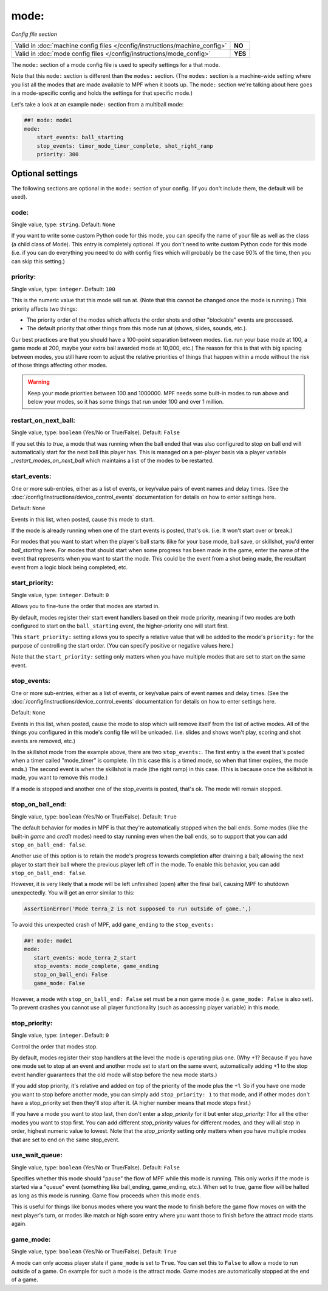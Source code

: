 mode:
=====

*Config file section*

+----------------------------------------------------------------------------+---------+
| Valid in :doc:`machine config files </config/instructions/machine_config>` | **NO**  |
+----------------------------------------------------------------------------+---------+
| Valid in :doc:`mode config files </config/instructions/mode_config>`       | **YES** |
+----------------------------------------------------------------------------+---------+

.. overview

The ``mode:`` section of a mode config file is used to specify
settings for a that mode.

Note that this ``mode:`` section is different than the
``modes:`` section. (The ``modes:`` section is a machine-wide setting where
you list all the modes that are made available to MPF when it boots
up. The ``mode:`` section we're talking about here goes in a mode-specific
config and holds the settings for that specific mode.)

Let's take a look at an example ``mode:`` section from a multiball mode:

.. code-block:: mpf-config

    ##! mode: mode1
    mode:
        start_events: ball_starting
        stop_events: timer_mode_timer_complete, shot_right_ramp
        priority: 300

Optional settings
-----------------

The following sections are optional in the ``mode:`` section of your config. (If you don't include them, the default will be used).

code:
~~~~~
Single value, type: ``string``. Default: ``None``

If you want to write some custom Python code for this mode, you can
specify the name of your file as well as the class (a child class of
Mode). This entry is completely optional. If you don't need to write
custom Python code for this mode (i.e. if you can do everything you
need to do with config files which will probably be the case 90% of
the time, then you can skip this setting.)

priority:
~~~~~~~~~
Single value, type: ``integer``. Default: ``100``

This is the numeric value that this mode will run at. (Note that this
cannot be changed once the mode is running.) This priority affects two
things:

+ The priority order of the modes which affects the order shots and
  other "blockable" events are processed.
+ The default priority that other things from this mode run at
  (shows, slides, sounds, etc.).

Our best practices are that you should have a 100-point separation
between modes. (i.e. run your base mode at 100, a game mode at 200,
maybe your extra ball awarded mode at 10,000, etc.) The reason for
this is that with big spacing between modes, you still have room to
adjust the relative priorities of things that happen within a mode
without the risk of those things affecting other modes.

.. warning::

   Keep your mode priorities between 100 and 1000000. MPF needs some built-in
   modes to run above and below your modes, so it has some things that run
   under 100 and over 1 million.

restart_on_next_ball:
~~~~~~~~~~~~~~~~~~~~~
Single value, type: ``boolean`` (Yes/No or True/False). Default: ``False``

If you set this to *true*, a mode that was running when the ball ended
that was also configured to stop on ball end will automatically start
for the next ball this player has. This is managed on a per-player
basis via a player variable *_restart_modes_on_next_ball*
which maintains a list of the modes to be restarted.

start_events:
~~~~~~~~~~~~~
One or more sub-entries, either as a list of events, or key/value pairs of
event names and delay times. (See the
:doc:`/config/instructions/device_control_events` documentation for details
on how to enter settings here.

Default: ``None``

Events in this list, when posted, cause this mode to start.

If the mode is already running when one of the start events is
posted, that's ok. (i.e. It won't start over or break.)

For modes that
you want to start when the player's ball starts (like for your base
mode, ball save, or skillshot, you'd enter `ball_starting` here. For
modes that should start when some progress has been made in the game,
enter the name of the event that represents when you want to start the
mode. This could be the event from a shot being made, the resultant
event from a logic block being completed, etc.

start_priority:
~~~~~~~~~~~~~~~
Single value, type: ``integer``. Default: ``0``

Allows you to fine-tune the order that modes are started in.

By default, modes register their start event handlers based on their
mode priority, meaning if two modes are both configured to start on the
``ball_starting`` event, the higher-priority one will start first.

This ``start_priority:`` setting allows you to specify a relative value
that will be added to the mode's ``priority:`` for the purpose of
controlling the start order. (You can specify positive or negative values
here.)

Note that the ``start_priority:`` setting only matters when you have multiple
modes that are set to start on the same event.

stop_events:
~~~~~~~~~~~~
One or more sub-entries, either as a list of events, or key/value pairs of
event names and delay times. (See the
:doc:`/config/instructions/device_control_events` documentation for details
on how to enter settings here.

Default: ``None``

Events in this list, when posted, cause the mode to stop which
will remove itself from the list of active modes. All of the things
you configured in this mode's config file will be unloaded. (i.e.
slides and shows won't play, scoring and shot events are removed,
etc.)

In the skillshot mode from the example above, there are two
``stop_events:``. The first entry is the event that's posted when a
timer called "mode_timer" is complete. (In this case this is a timed
mode, so when that timer expires, the mode ends.) The second event is
when the skillshot is made (the right ramp) in this case. (This is
because once the skillshot is made, you want to remove this mode.)

If a mode is stopped and another one of the stop_events is posted, that's
ok. The mode will remain stopped.

stop_on_ball_end:
~~~~~~~~~~~~~~~~~
Single value, type: ``boolean`` (Yes/No or True/False). Default: ``True``

The default behavior for modes in MPF is that they're automatically
stopped when the ball ends. Some modes (like the built-in *game* and
*credit* modes) need to stay running even when the ball ends, so to
support that you can add ``stop_on_ball_end: false``.

Another use of this option is to retain the mode's progress towards
completion after draining a ball; allowing the next player to start
their ball where the previous player left off in the mode. To enable
this behavior, you can add ``stop_on_ball_end: false``.

However, it is very likely that a mode will be left unfinished (open)
after the final ball, causing MPF to shutdown unexpectedly.  You will
get an error similar to this:

.. code-block:: python

   AssertionError('Mode terra_2 is not supposed to run outside of game.',)

To avoid this
unexpected crash of MPF, add ``game_ending`` to the ``stop_events:``

.. code-block:: mpf-config

   ##! mode: mode1
   mode:
      start_events: mode_terra_2_start
      stop_events: mode_complete, game_ending
      stop_on_ball_end: False
      game_mode: False

However, a mode with ``stop_on_ball_end: False`` set must be a non game mode
(i.e. ``game_mode: False`` is also set).
To prevent crashes you cannot use all player functionality (such as accessing
player variable) in this mode.

stop_priority:
~~~~~~~~~~~~~~
Single value, type: ``integer``. Default: ``0``

Control the order that modes stop.

By default, modes register their stop handlers at the level the mode
is operating plus one. (Why +1? Because if you have one mode set to
stop at an event and another mode set to start on the same event,
automatically adding +1 to the stop event handler guarantees that the
old mode will stop before the new mode starts.)

If you add stop
priority, it's relative and added on top of the priority of the mode
plus the +1. So if you have one mode you want to stop before another
mode, you can simply add ``stop_priority: 1`` to that mode, and if other
modes don't have a stop_priority set then they'll stop after it. (A
higher number means that mode stops first.)

If you have a mode you
want to stop last, then don't enter a *stop_priority* for it but enter
`stop_priority: 1` for all the other modes you want to stop first. You
can add different *stop_priority* values for different modes, and they
will all stop in order, highest numeric value to lowest. Note that the
*stop_priority* setting only matters when you have multiple modes that
are set to end on the same stop_event.

use_wait_queue:
~~~~~~~~~~~~~~~
Single value, type: ``boolean`` (Yes/No or True/False). Default: ``False``

Specifies whether this mode should "pause"
the flow of MPF while this mode is running. This only works if the
mode is started via a "queue" event (something like ball_ending,
game_ending, etc.). When set to true, game flow will be halted as long
as this mode is running. Game flow proceeds when this mode ends.

This is useful for things like bonus modes where you want the mode to
finish before the game flow moves on with the next player's turn, or modes
like match or high score entry where you want those to finish before the
attract mode starts again.

game_mode:
~~~~~~~~~~
Single value, type: ``boolean`` (Yes/No or True/False). Default: ``True``

A mode can only access player state if ``game_mode`` is set to ``True``.
You can set this to ``False`` to allow a mode to run outside of a game.
On example for such a mode is the attract mode.
Game modes are automatically stopped at the end of a game.
